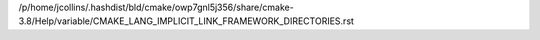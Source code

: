 /p/home/jcollins/.hashdist/bld/cmake/owp7gnl5j356/share/cmake-3.8/Help/variable/CMAKE_LANG_IMPLICIT_LINK_FRAMEWORK_DIRECTORIES.rst